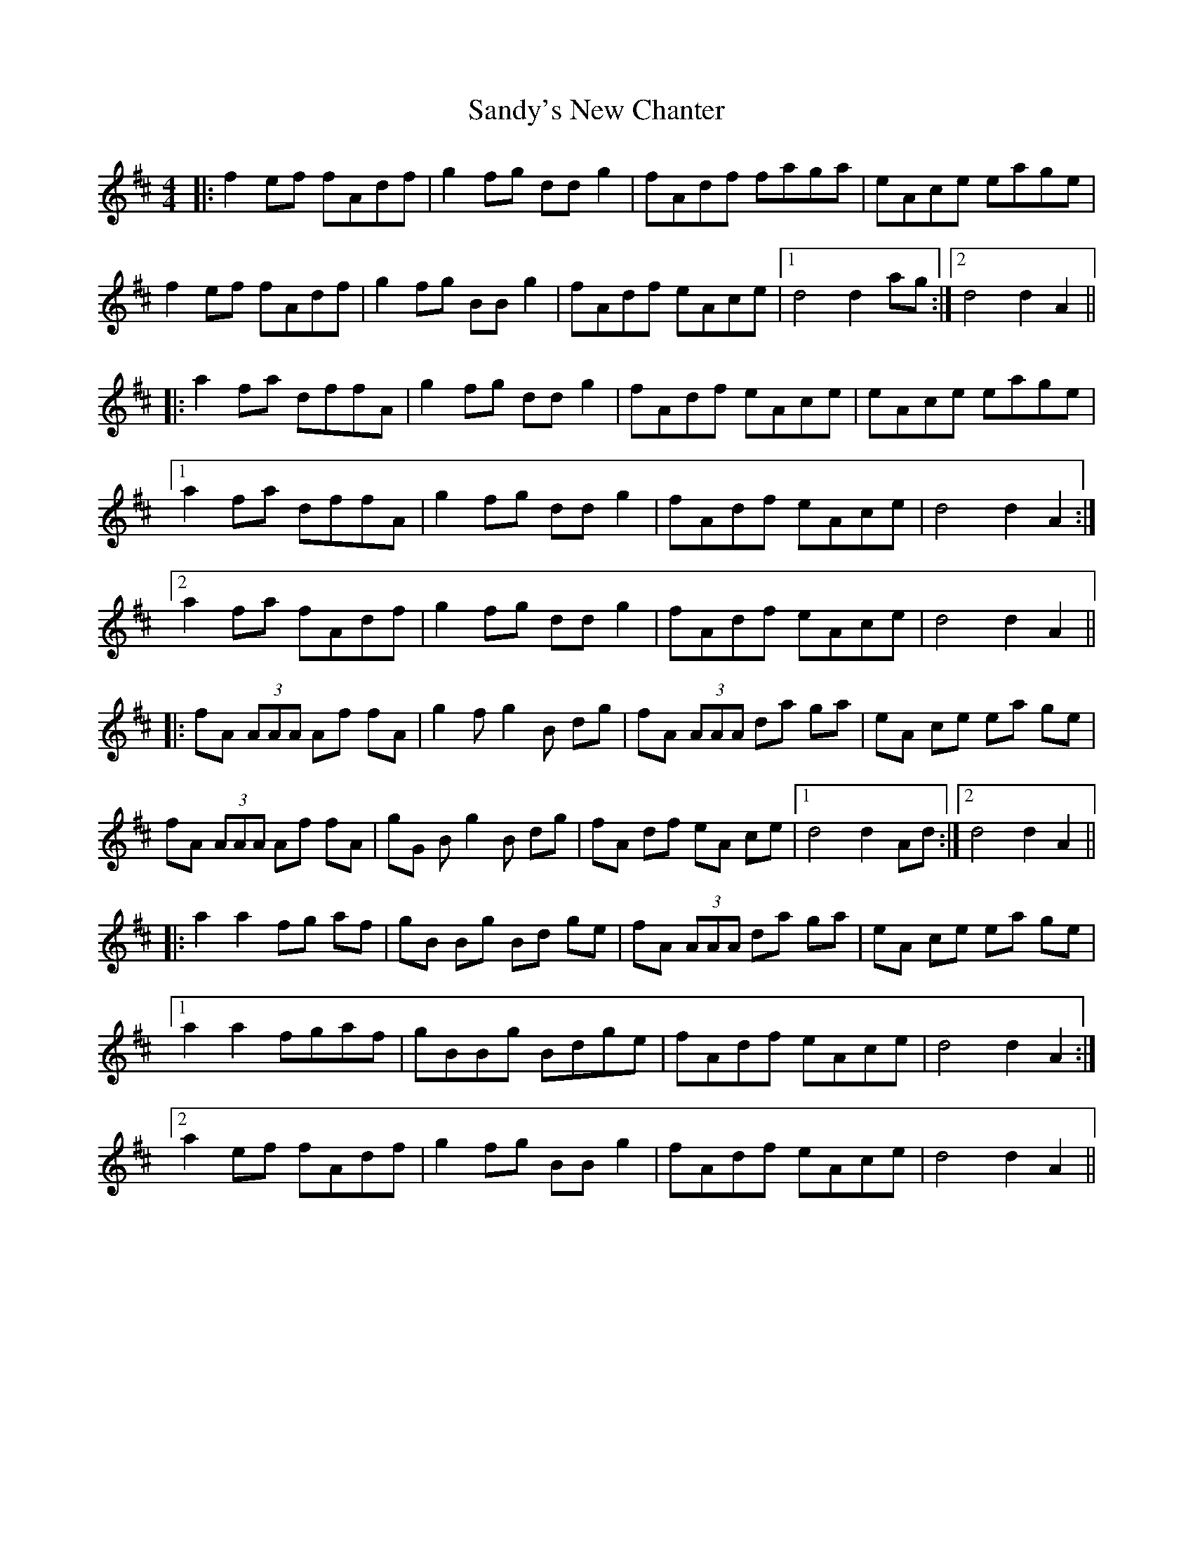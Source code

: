 X: 35914
T: Sandy's New Chanter
R: hornpipe
M: 4/4
K: Amixolydian
|:f2ef fAdf|g2fg ddg2|fAdf faga|eAce eage|
f2ef fAdf|g2fg BBg2|fAdf eAce|1 d4 d2ag:|2 d4 d2A2||
|:a2fa dffA|g2fg ddg2|fAdf eAce|eAce eage|
[1 a2fa dffA|g2fg ddg2|fAdf eAce|d4 d2A2:|
[2 a2fa fAdf|g2fg ddg2|fAdf eAce|d4 d2A2||
|:fA (3AAA Af fA|g2 fg2B dg|fA (3AAA da ga|eA ce ea ge|
fA (3AAA Af fA|gG Bg2B dg|fA df eA ce|1 d4 d2 Ad:|2 d4 d2 A2||
|:a2 a2 fg af|gB Bg Bd ge|fA (3AAA da ga|eA ce ea ge|
[1 a2a2 fgaf|gBBg Bdge|fAdf eAce|d4 d2A2:|
[2 a2ef fAdf|g2fg BBg2|fAdf eAce|d4 d2A2||

